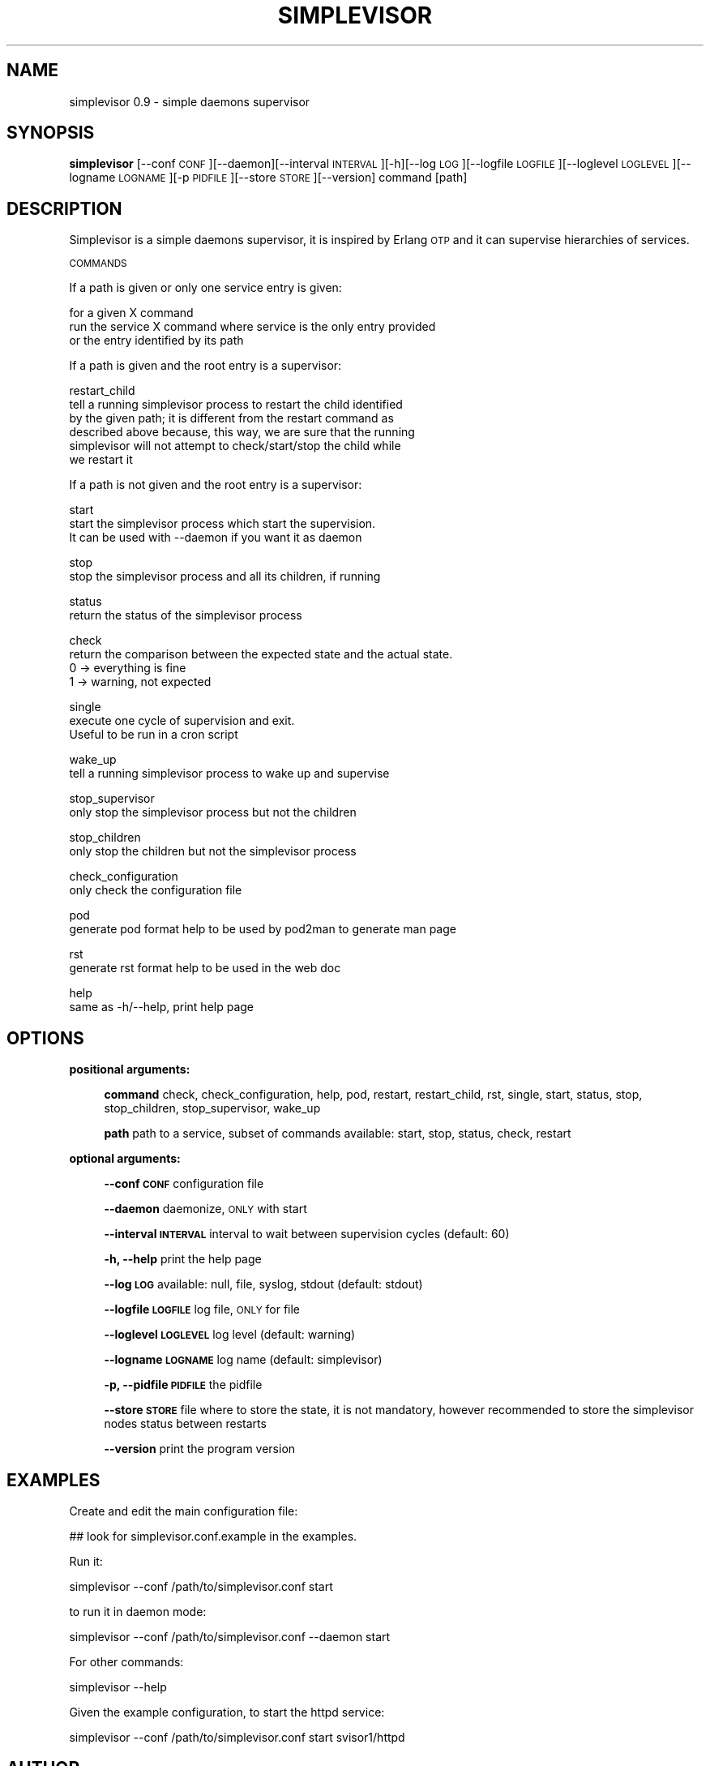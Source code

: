 .\" Automatically generated by Pod::Man 2.22 (Pod::Simple 3.07)
.\"
.\" Standard preamble:
.\" ========================================================================
.de Sp \" Vertical space (when we can't use .PP)
.if t .sp .5v
.if n .sp
..
.de Vb \" Begin verbatim text
.ft CW
.nf
.ne \\$1
..
.de Ve \" End verbatim text
.ft R
.fi
..
.\" Set up some character translations and predefined strings.  \*(-- will
.\" give an unbreakable dash, \*(PI will give pi, \*(L" will give a left
.\" double quote, and \*(R" will give a right double quote.  \*(C+ will
.\" give a nicer C++.  Capital omega is used to do unbreakable dashes and
.\" therefore won't be available.  \*(C` and \*(C' expand to `' in nroff,
.\" nothing in troff, for use with C<>.
.tr \(*W-
.ds C+ C\v'-.1v'\h'-1p'\s-2+\h'-1p'+\s0\v'.1v'\h'-1p'
.ie n \{\
.    ds -- \(*W-
.    ds PI pi
.    if (\n(.H=4u)&(1m=24u) .ds -- \(*W\h'-12u'\(*W\h'-12u'-\" diablo 10 pitch
.    if (\n(.H=4u)&(1m=20u) .ds -- \(*W\h'-12u'\(*W\h'-8u'-\"  diablo 12 pitch
.    ds L" ""
.    ds R" ""
.    ds C` ""
.    ds C' ""
'br\}
.el\{\
.    ds -- \|\(em\|
.    ds PI \(*p
.    ds L" ``
.    ds R" ''
'br\}
.\"
.\" Escape single quotes in literal strings from groff's Unicode transform.
.ie \n(.g .ds Aq \(aq
.el       .ds Aq '
.\"
.\" If the F register is turned on, we'll generate index entries on stderr for
.\" titles (.TH), headers (.SH), subsections (.SS), items (.Ip), and index
.\" entries marked with X<> in POD.  Of course, you'll have to process the
.\" output yourself in some meaningful fashion.
.ie \nF \{\
.    de IX
.    tm Index:\\$1\t\\n%\t"\\$2"
..
.    nr % 0
.    rr F
.\}
.el \{\
.    de IX
..
.\}
.\"
.\" Accent mark definitions (@(#)ms.acc 1.5 88/02/08 SMI; from UCB 4.2).
.\" Fear.  Run.  Save yourself.  No user-serviceable parts.
.    \" fudge factors for nroff and troff
.if n \{\
.    ds #H 0
.    ds #V .8m
.    ds #F .3m
.    ds #[ \f1
.    ds #] \fP
.\}
.if t \{\
.    ds #H ((1u-(\\\\n(.fu%2u))*.13m)
.    ds #V .6m
.    ds #F 0
.    ds #[ \&
.    ds #] \&
.\}
.    \" simple accents for nroff and troff
.if n \{\
.    ds ' \&
.    ds ` \&
.    ds ^ \&
.    ds , \&
.    ds ~ ~
.    ds /
.\}
.if t \{\
.    ds ' \\k:\h'-(\\n(.wu*8/10-\*(#H)'\'\h"|\\n:u"
.    ds ` \\k:\h'-(\\n(.wu*8/10-\*(#H)'\`\h'|\\n:u'
.    ds ^ \\k:\h'-(\\n(.wu*10/11-\*(#H)'^\h'|\\n:u'
.    ds , \\k:\h'-(\\n(.wu*8/10)',\h'|\\n:u'
.    ds ~ \\k:\h'-(\\n(.wu-\*(#H-.1m)'~\h'|\\n:u'
.    ds / \\k:\h'-(\\n(.wu*8/10-\*(#H)'\z\(sl\h'|\\n:u'
.\}
.    \" troff and (daisy-wheel) nroff accents
.ds : \\k:\h'-(\\n(.wu*8/10-\*(#H+.1m+\*(#F)'\v'-\*(#V'\z.\h'.2m+\*(#F'.\h'|\\n:u'\v'\*(#V'
.ds 8 \h'\*(#H'\(*b\h'-\*(#H'
.ds o \\k:\h'-(\\n(.wu+\w'\(de'u-\*(#H)/2u'\v'-.3n'\*(#[\z\(de\v'.3n'\h'|\\n:u'\*(#]
.ds d- \h'\*(#H'\(pd\h'-\w'~'u'\v'-.25m'\f2\(hy\fP\v'.25m'\h'-\*(#H'
.ds D- D\\k:\h'-\w'D'u'\v'-.11m'\z\(hy\v'.11m'\h'|\\n:u'
.ds th \*(#[\v'.3m'\s+1I\s-1\v'-.3m'\h'-(\w'I'u*2/3)'\s-1o\s+1\*(#]
.ds Th \*(#[\s+2I\s-2\h'-\w'I'u*3/5'\v'-.3m'o\v'.3m'\*(#]
.ds ae a\h'-(\w'a'u*4/10)'e
.ds Ae A\h'-(\w'A'u*4/10)'E
.    \" corrections for vroff
.if v .ds ~ \\k:\h'-(\\n(.wu*9/10-\*(#H)'\s-2\u~\d\s+2\h'|\\n:u'
.if v .ds ^ \\k:\h'-(\\n(.wu*10/11-\*(#H)'\v'-.4m'^\v'.4m'\h'|\\n:u'
.    \" for low resolution devices (crt and lpr)
.if \n(.H>23 .if \n(.V>19 \
\{\
.    ds : e
.    ds 8 ss
.    ds o a
.    ds d- d\h'-1'\(ga
.    ds D- D\h'-1'\(hy
.    ds th \o'bp'
.    ds Th \o'LP'
.    ds ae ae
.    ds Ae AE
.\}
.rm #[ #] #H #V #F C
.\" ========================================================================
.\"
.IX Title "SIMPLEVISOR 1"
.TH SIMPLEVISOR 1 "2014-07-28" "" "simplevisor man page"
.\" For nroff, turn off justification.  Always turn off hyphenation; it makes
.\" way too many mistakes in technical documents.
.if n .ad l
.nh
.SH "NAME"
simplevisor 0.9 \- simple daemons supervisor
.SH "SYNOPSIS"
.IX Header "SYNOPSIS"
\&\fBsimplevisor\fR
[\-\-conf \s-1CONF\s0][\-\-daemon][\-\-interval \s-1INTERVAL\s0][\-h][\-\-log \s-1LOG\s0][\-\-logfile \s-1LOGFILE\s0][\-\-loglevel \s-1LOGLEVEL\s0][\-\-logname \s-1LOGNAME\s0][\-p \s-1PIDFILE\s0][\-\-store \s-1STORE\s0][\-\-version]
command [path]
.SH "DESCRIPTION"
.IX Header "DESCRIPTION"
Simplevisor is a simple daemons supervisor, it is inspired
by Erlang \s-1OTP\s0 and it can supervise hierarchies of services.
.PP
\&\s-1COMMANDS\s0
.PP
If a path is given or only one service entry is given:
.PP
for a given X command
    run the service X command where service is the only entry provided
    or the entry identified by its path
.PP
If a path is given and the root entry is a supervisor:
.PP
restart_child
    tell a running simplevisor process to restart the child identified
    by the given path; it is different from the restart command as
    described above because, this way, we are sure that the running
    simplevisor will not attempt to check/start/stop the child while
    we restart it
.PP
If a path is not given and the root entry is a supervisor:
.PP
start
    start the simplevisor process which start the supervision.
    It can be used with \-\-daemon if you want it as daemon
.PP
stop
    stop the simplevisor process and all its children, if running
.PP
status
    return the status of the simplevisor process
.PP
check
    return the comparison between the expected state and the actual state.
    0 \-> everything is fine
    1 \-> warning, not expected
.PP
single
    execute one cycle of supervision and exit.
    Useful to be run in a cron script
.PP
wake_up
    tell a running simplevisor process to wake up and supervise
.PP
stop_supervisor
    only stop the simplevisor process but not the children
.PP
stop_children
    only stop the children but not the simplevisor process
.PP
check_configuration
    only check the configuration file
.PP
pod
    generate pod format help to be used by pod2man to generate man page
.PP
rst
    generate rst format help to be used in the web doc
.PP
help
    same as \-h/\-\-help, print help page
.SH "OPTIONS"
.IX Header "OPTIONS"
\&\fBpositional arguments:\fR
.Sp
.RS 4
\&\fBcommand\fR check, check_configuration, help, pod, restart, restart_child, rst, single, start, status, stop, stop_children, stop_supervisor, wake_up
.Sp
\&\fBpath\fR path to a service, subset of commands available: start, stop, status, check, restart
.RE
.PP
\&\fBoptional arguments:\fR
.Sp
.RS 4
\&\fB\-\-conf \s-1CONF\s0\fR configuration file
.Sp
\&\fB\-\-daemon\fR daemonize, \s-1ONLY\s0 with start
.Sp
\&\fB\-\-interval \s-1INTERVAL\s0\fR interval to wait between supervision cycles (default: 60)
.Sp
\&\fB\-h, \-\-help\fR print the help page
.Sp
\&\fB\-\-log \s-1LOG\s0\fR available: null, file, syslog, stdout (default: stdout)
.Sp
\&\fB\-\-logfile \s-1LOGFILE\s0\fR log file, \s-1ONLY\s0 for file
.Sp
\&\fB\-\-loglevel \s-1LOGLEVEL\s0\fR log level (default: warning)
.Sp
\&\fB\-\-logname \s-1LOGNAME\s0\fR log name (default: simplevisor)
.Sp
\&\fB\-p, \-\-pidfile \s-1PIDFILE\s0\fR the pidfile
.Sp
\&\fB\-\-store \s-1STORE\s0\fR file where to store the state, it is not mandatory, however recommended to store the simplevisor nodes status between restarts
.Sp
\&\fB\-\-version\fR print the program version
.RE
.SH "EXAMPLES"
.IX Header "EXAMPLES"
Create and edit the main configuration file:
.PP
.Vb 1
\&    ## look for simplevisor.conf.example in the examples.
.Ve
.PP
Run it:
.PP
.Vb 1
\&    simplevisor \-\-conf /path/to/simplevisor.conf start
.Ve
.PP
to run it in daemon mode:
.PP
.Vb 1
\&    simplevisor \-\-conf /path/to/simplevisor.conf \-\-daemon start
.Ve
.PP
For other commands:
.PP
.Vb 1
\&    simplevisor \-\-help
.Ve
.PP
Given the example configuration, to start the httpd service:
.PP
.Vb 1
\&    simplevisor \-\-conf /path/to/simplevisor.conf start svisor1/httpd
.Ve
.SH "AUTHOR"
.IX Header "AUTHOR"
Massimo Paladin <massimo.paladin@gmail.com>
.PP
Copyright (C) \s-1CERN\s0 2013\-2014
